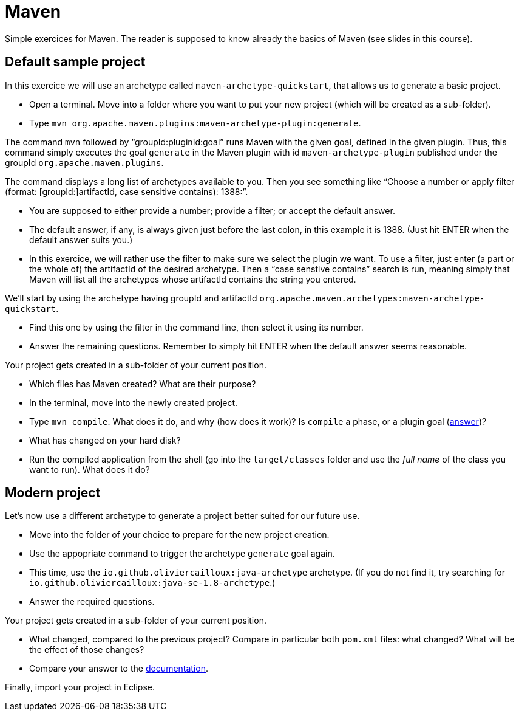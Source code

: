 = Maven
:sectanchors:
//works around awesome_bot bug that used to be published at github.com/dkhamsing/awesome_bot/issues/182.
:emptyattribute:

Simple exercices for Maven. The reader is supposed to know already the basics of Maven (see slides in this course).

== Default sample project
In this exercice we will use an archetype called `maven-archetype-quickstart`, that allows us to generate a basic project.

* Open a terminal. Move into a folder where you want to put your new project (which will be created as a sub-folder).
* Type `mvn org.apache.maven.plugins:maven-archetype-plugin:generate`. 

The command `mvn` followed by “groupId:pluginId:goal” runs Maven with the given goal, defined in the given plugin.
Thus, this command simply executes the goal `generate` in the Maven plugin with id `maven-archetype-plugin` published under the groupId `org.apache.maven.plugins`.

The command displays a long list of archetypes available to you. Then you see something like “Choose a number or apply filter (format: [groupId:]artifactId, case sensitive contains): 1388:”.

* You are supposed to either provide a number; provide a filter; or accept the default answer.
* The default answer, if any, is always given just before the last colon, in this example it is 1388. (Just hit ENTER when the default answer suits you.)
* In this exercice, we will rather use the filter to make sure we select the plugin we want. To use a filter, just enter (a part or the whole of) the artifactId of the desired archetype. Then a “case senstive contains” search is run, meaning simply that Maven will list all the archetypes whose artifactId contains the string you entered.

We’ll start by using the archetype having groupId and artifactId `org.apache.maven.archetypes:maven-archetype-quickstart`.

* Find this one by using the filter in the command line, then select it using its number.
* Answer the remaining questions. Remember to simply hit ENTER when the default answer seems reasonable.

Your project gets created in a sub-folder of your current position.

* Which files has Maven created? What are their purpose?
* In the terminal, move into the newly created project.
* Type `mvn compile`. What does it do, and why (how does it work)? Is `compile` a phase, or a plugin goal (http://maven.apache.org/guides/introduction/introduction-to-the-lifecycle.html#Lifecycle_Reference[answer])?
* What has changed on your hard disk?
* Run the compiled application from the shell (go into the `target/classes` folder and use the _full name_ of the class you want to run). What does it do?

== Modern project
Let’s now use a different archetype to generate a project better suited for our future use.

* Move into the folder of your choice to prepare for the new project creation.
* Use the appopriate command to trigger the archetype `generate` goal again.
* This time, use the `io.github.oliviercailloux:java-archetype` archetype. (If you do not find it, try searching for `io.github.oliviercailloux:java-se-1.8-archetype`.)
* Answer the required questions.

Your project gets created in a sub-folder of your current position.

* What changed, compared to the previous project? Compare in particular both `pom.xml` files: what changed? What will be the effect of those changes?
* Compare your answer to the https://github.com/oliviercailloux/java-archetype[documentation].

Finally, import your project in Eclipse.

